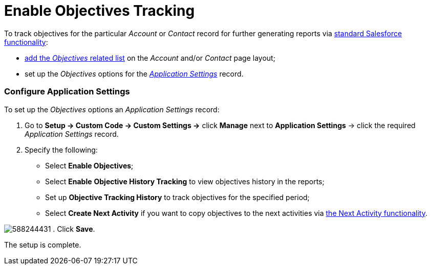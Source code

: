 = Enable Objectives Tracking

To track objectives for the particular _Account_ or _Contact_ record for
further generating reports via
https://help.salesforce.com/articleView?id=rd_reports_overview.htm&type=5[standard
Salesforce functionality]:

* https://help.salesforce.com/articleView?id=admin_files_related_list_setup.htm&type=5[add
the _Objectives_ related list] on the _Account_ and/or _Contact_ page
layout;
* set up the _Objectives_ options for the
_xref:application-settings.html[Application Settings]_ record.

[[h2_798634107]]
=== Configure Application Settings

To set up the _Objectives_ options an _Application Settings_ record:

. Go to *Setup → Custom Code → Custom Settings →* click *Manage* next to
*Application Settings* → click the required _Application Settings_
record.
. Specify the following:
* Select *Enable Objectives*;
* Select *Enable* *Objective History Tracking* to view objectives
history in the reports;
* Set up *Objective Tracking History* to track objectives for the
specified period;
* Select *Create Next Activity* if you want to copy objectives to the
next activities via
xref:/articles/project-ct-cpg/next-activity-management[the Next Activity
functionality].

image:588244431.png[]
. Click *Save*.

The setup is complete.
